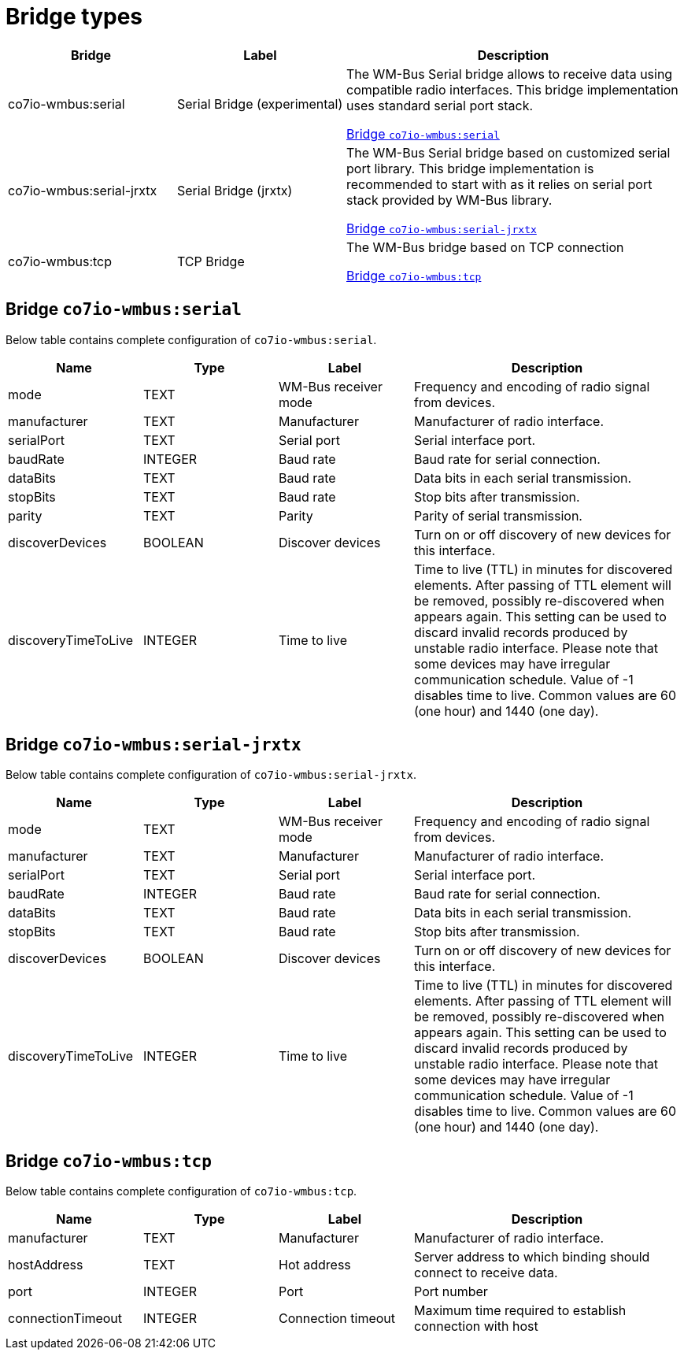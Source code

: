 
= Bridge types

[width="100%",cols="1,1,2"]
|===
|Bridge | Label ^|Description

| co7io-wmbus:serial
| Serial Bridge (experimental)
| The WM-Bus Serial bridge allows to receive data using compatible radio interfaces. This bridge implementation uses standard serial port stack.

<<co7io-wmbus:serial>>

| co7io-wmbus:serial-jrxtx
| Serial Bridge (jrxtx)
| The WM-Bus Serial bridge based on customized serial port library. This bridge implementation is recommended to start with as it relies on serial port stack provided by WM-Bus library.

<<co7io-wmbus:serial-jrxtx>>

| co7io-wmbus:tcp
| TCP Bridge
| The WM-Bus bridge based on TCP connection

<<co7io-wmbus:tcp>>

|===


[[co7io-wmbus:serial]]
== Bridge `co7io-wmbus:serial`

Below table contains complete configuration of `co7io-wmbus:serial`.



[width="100%",caption="Bridge Serial Bridge (experimental) configuration",cols="1,1,1,2"]
|===
|Name | Type | Label ^|Description

| mode
| TEXT
| WM-Bus receiver mode
| Frequency and encoding of radio signal from devices.

| manufacturer
| TEXT
| Manufacturer
| Manufacturer of radio interface.

| serialPort
| TEXT
| Serial port
| Serial interface port.

| baudRate
| INTEGER
| Baud rate
| Baud rate for serial connection.

| dataBits
| TEXT
| Baud rate
| Data bits in each serial transmission.

| stopBits
| TEXT
| Baud rate
| Stop bits after transmission.

| parity
| TEXT
| Parity
| Parity of serial transmission.

| discoverDevices
| BOOLEAN
| Discover devices
| Turn on or off discovery of new devices for this interface.

| discoveryTimeToLive
| INTEGER
| Time to live
| Time to live (TTL) in minutes for discovered elements. After passing of TTL element will be removed, possibly re-discovered when appears again. This setting can be used to discard invalid records produced by unstable radio interface. Please note that some devices may have irregular communication schedule. Value of -1 disables time to live. Common values are 60 (one hour) and 1440 (one day).

|===



[[co7io-wmbus:serial-jrxtx]]
== Bridge `co7io-wmbus:serial-jrxtx`

Below table contains complete configuration of `co7io-wmbus:serial-jrxtx`.



[width="100%",caption="Bridge Serial Bridge (jrxtx) configuration",cols="1,1,1,2"]
|===
|Name | Type | Label ^|Description

| mode
| TEXT
| WM-Bus receiver mode
| Frequency and encoding of radio signal from devices.

| manufacturer
| TEXT
| Manufacturer
| Manufacturer of radio interface.

| serialPort
| TEXT
| Serial port
| Serial interface port.

| baudRate
| INTEGER
| Baud rate
| Baud rate for serial connection.

| dataBits
| TEXT
| Baud rate
| Data bits in each serial transmission.

| stopBits
| TEXT
| Baud rate
| Stop bits after transmission.

| discoverDevices
| BOOLEAN
| Discover devices
| Turn on or off discovery of new devices for this interface.

| discoveryTimeToLive
| INTEGER
| Time to live
| Time to live (TTL) in minutes for discovered elements. After passing of TTL element will be removed, possibly re-discovered when appears again. This setting can be used to discard invalid records produced by unstable radio interface. Please note that some devices may have irregular communication schedule. Value of -1 disables time to live. Common values are 60 (one hour) and 1440 (one day).

|===



[[co7io-wmbus:tcp]]
== Bridge `co7io-wmbus:tcp`

Below table contains complete configuration of `co7io-wmbus:tcp`.



[width="100%",caption="Bridge TCP Bridge configuration",cols="1,1,1,2"]
|===
|Name | Type | Label ^|Description

| manufacturer
| TEXT
| Manufacturer
| Manufacturer of radio interface.

| hostAddress
| TEXT
| Hot address
| Server address to which binding should connect to receive data.

| port
| INTEGER
| Port
| Port number

| connectionTimeout
| INTEGER
| Connection timeout
| Maximum time required to establish connection with host

|===




